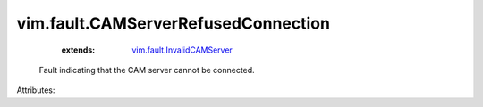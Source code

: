 .. _vim.fault.InvalidCAMServer: ../../vim/fault/InvalidCAMServer.rst


vim.fault.CAMServerRefusedConnection
====================================
    :extends:

        `vim.fault.InvalidCAMServer`_

  Fault indicating that the CAM server cannot be connected.

Attributes:




